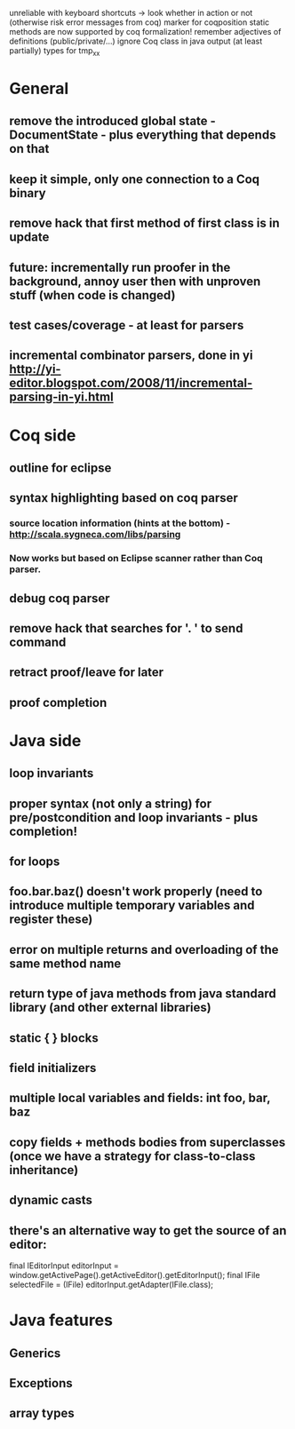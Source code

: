 unreliable with keyboard shortcuts -> look whether in action or not (otherwise risk error messages from coq)
marker for coqposition
static methods are now supported by coq formalization!
remember adjectives of definitions (public/private/...)
ignore Coq class in java output (at least partially)
types for tmp_xx
* General
** remove the introduced global state - DocumentState - plus everything that depends on that
** keep it simple, only one connection to a Coq binary
** remove hack that first method of first class is in update
** future: incrementally run proofer in the background, annoy user then with unproven stuff (when code is changed)
** test cases/coverage - at least for parsers
** incremental combinator parsers, done in yi http://yi-editor.blogspot.com/2008/11/incremental-parsing-in-yi.html
* Coq side
** outline for eclipse
** syntax highlighting based on coq parser
*** source location information (hints at the bottom) - http://scala.sygneca.com/libs/parsing
*** Now works but based on Eclipse scanner rather than Coq parser.
** debug coq parser
** remove hack that searches for '. ' to send command
** retract proof/leave for later
** proof completion
* Java side
** loop invariants
** proper syntax (not only a string) for pre/postcondition and loop invariants - plus completion!
** for loops
** foo.bar.baz() doesn't work properly (need to introduce multiple temporary variables and register these)
** error on multiple returns and overloading of the same method name
** return type of java methods from java standard library (and other external libraries)
** static { } blocks
** field initializers
** multiple local variables and fields: int foo, bar, baz
** copy fields + methods bodies from superclasses (once we have a strategy for class-to-class inheritance)
** dynamic casts
** there's an alternative way to get the source of an editor:
  final IEditorInput editorInput = window.getActivePage().getActiveEditor().getEditorInput();
  final IFile selectedFile = (IFile) editorInput.getAdapter(IFile.class);
* Java features
** Generics
** Exceptions
** array types
